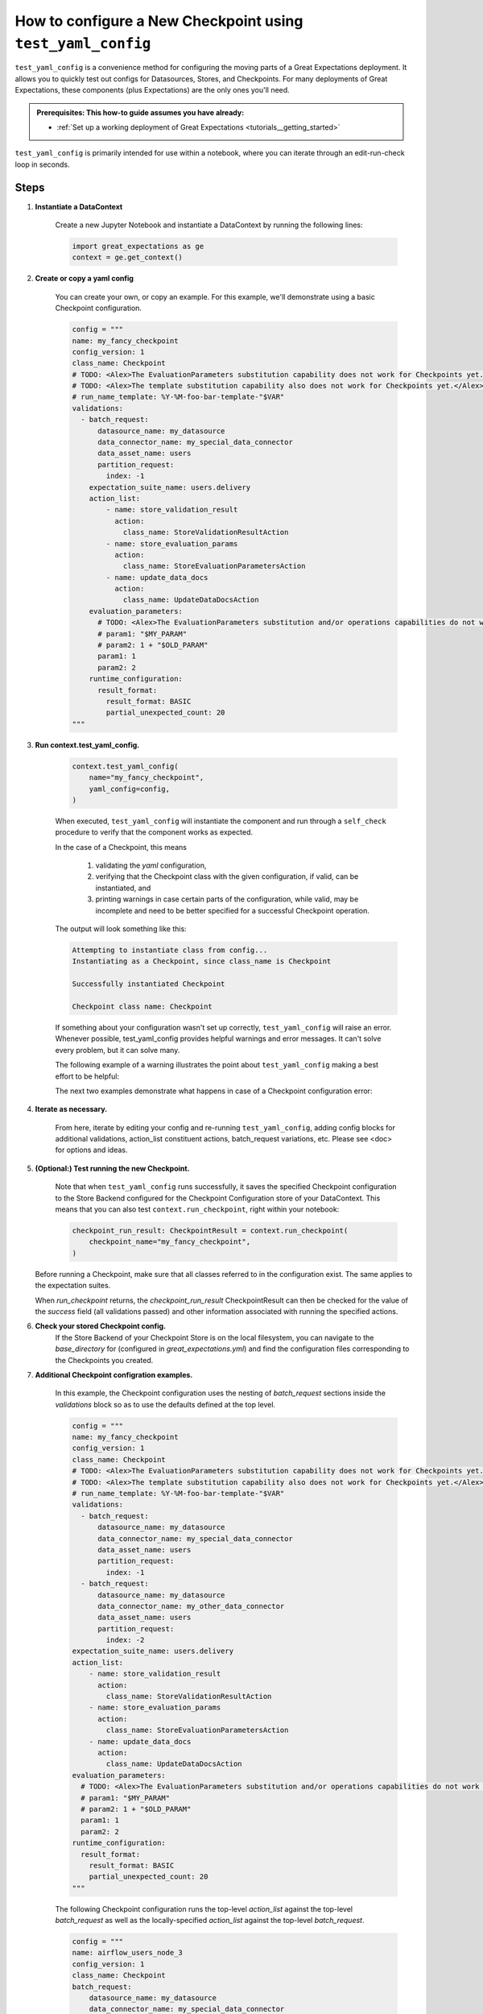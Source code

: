 .. _how_to_guides_how_to_configure_a_new_checkpoint_using_test_yaml_config:

How to configure a New Checkpoint using ``test_yaml_config``
==================================================================

``test_yaml_config`` is a convenience method for configuring the moving parts of a Great Expectations deployment. It allows you to quickly test out configs for Datasources, Stores, and Checkpoints. For many deployments of Great Expectations, these components (plus Expectations) are the only ones you'll need.

.. admonition:: Prerequisites: This how-to guide assumes you have already:

  - :ref:`Set up a working deployment of Great Expectations <tutorials__getting_started>`

``test_yaml_config`` is primarily intended for use within a notebook, where you can iterate through an edit-run-check loop in seconds.

Steps
-----

#. **Instantiate a DataContext**

    Create a new Jupyter Notebook and instantiate a DataContext by running the following lines:

    .. code-block:: python

        import great_expectations as ge
        context = ge.get_context()

#. **Create or copy a yaml config**

    You can create your own, or copy an example. For this example, we'll demonstrate using a basic Checkpoint configuration.

    .. code-block:: python

        config = """
        name: my_fancy_checkpoint
        config_version: 1
        class_name: Checkpoint
        # TODO: <Alex>The EvaluationParameters substitution capability does not work for Checkpoints yet.</Alex>
        # TODO: <Alex>The template substitution capability also does not work for Checkpoints yet.</Alex>
        # run_name_template: %Y-%M-foo-bar-template-"$VAR"
        validations:
          - batch_request:
              datasource_name: my_datasource
              data_connector_name: my_special_data_connector
              data_asset_name: users
              partition_request:
                index: -1
            expectation_suite_name: users.delivery
            action_list:
                - name: store_validation_result
                  action:
                    class_name: StoreValidationResultAction
                - name: store_evaluation_params
                  action:
                    class_name: StoreEvaluationParametersAction
                - name: update_data_docs
                  action:
                    class_name: UpdateDataDocsAction
            evaluation_parameters:
              # TODO: <Alex>The EvaluationParameters substitution and/or operations capabilities do not work for Checkpoints yet.</Alex>
              # param1: "$MY_PARAM"
              # param2: 1 + "$OLD_PARAM"
              param1: 1
              param2: 2
            runtime_configuration:
              result_format:
                result_format: BASIC
                partial_unexpected_count: 20
        """

#. **Run context.test_yaml_config.**

    .. code-block:: python

        context.test_yaml_config(
            name="my_fancy_checkpoint",
            yaml_config=config,
        )

    When executed, ``test_yaml_config`` will instantiate the component and run through a ``self_check`` procedure to verify that the component works as expected.

    In the case of a Checkpoint, this means

        1. validating the `yaml` configuration,
        2. verifying that the Checkpoint class with the given configuration, if valid, can be instantiated, and
        3. printing warnings in case certain parts of the configuration, while valid, may be incomplete and need to be better specified for a successful Checkpoint operation.

    The output will look something like this:

    .. code-block:: bash

        Attempting to instantiate class from config...
        Instantiating as a Checkpoint, since class_name is Checkpoint

        Successfully instantiated Checkpoint

        Checkpoint class name: Checkpoint

    If something about your configuration wasn't set up correctly, ``test_yaml_config`` will raise an error.  Whenever possible, test_yaml_config provides helpful warnings and error messages. It can't solve every problem, but it can solve many.

    The following example of a warning illustrates the point about ``test_yaml_config`` making a best effort to be helpful:

    .. code-block:: bash
        Attempting to instantiate class from config...
        Successfully instantiated Checkpoint

        Checkpoint class name: Checkpoint
        WARNING  great_expectations.checkpoint.checkpoint:checkpoint.py:320 Your current Checkpoint configuration has an empty or missing "validations" attribute.  This means
        you must either update your checkpoint configuration or provide an appropriate validations list programmatically (i.e., when your Checkpoint is run).

    The next two examples demonstrate what happens in case of a Checkpoint configuration error:

    .. code-block:: bash
        KeyError: "Neither config : ordereddict([('config_version', 1)]) nor config_defaults : {} contains a module_name key."

    .. code-block:: bash
        great_expectations.exceptions.exceptions.InvalidConfigError: Your current Checkpoint configuration is incomplete.  Please update your checkpoint configuration to continue.


#. **Iterate as necessary.**

    From here, iterate by editing your config and re-running ``test_yaml_config``, adding config blocks for additional validations, action_list constituent actions, batch_request variations, etc. Please see <doc> for options and ideas.

#. **(Optional:) Test running the new Checkpoint.**

    Note that when ``test_yaml_config`` runs successfully, it saves the specified Checkpoint configuration to the Store Backend configured for the Checkpoint Configuration store of your DataContext. This means that you can also test ``context.run_checkpoint``, right within your notebook:

    .. code-block:: python

        checkpoint_run_result: CheckpointResult = context.run_checkpoint(
            checkpoint_name="my_fancy_checkpoint",
        )

   Before running a Checkpoint, make sure that all classes referred to in the configuration exist.  The same applies to the expectation suites.

   When `run_checkpoint` returns, the `checkpoint_run_result` CheckpointResult can then be checked for the value of the `success` field (all validations passed) and other information associated with running the specified actions.

#. **Check your stored Checkpoint config.**
    If the Store Backend of your Checkpoint Store is on the local filesystem, you can navigate to the `base_directory` for (configured in `great_expectations.yml`) and find the configuration files corresponding to the Checkpoints you created.

#. **Additional Checkpoint configration examples.**

    In this example, the Checkpoint configuration uses the nesting of `batch_request` sections inside the `validations` block so as to use the defaults defined at the top level.

    .. code-block:: python

        config = """
        name: my_fancy_checkpoint
        config_version: 1
        class_name: Checkpoint
        # TODO: <Alex>The EvaluationParameters substitution capability does not work for Checkpoints yet.</Alex>
        # TODO: <Alex>The template substitution capability also does not work for Checkpoints yet.</Alex>
        # run_name_template: %Y-%M-foo-bar-template-"$VAR"
        validations:
          - batch_request:
              datasource_name: my_datasource
              data_connector_name: my_special_data_connector
              data_asset_name: users
              partition_request:
                index: -1
          - batch_request:
              datasource_name: my_datasource
              data_connector_name: my_other_data_connector
              data_asset_name: users
              partition_request:
                index: -2
        expectation_suite_name: users.delivery
        action_list:
            - name: store_validation_result
              action:
                class_name: StoreValidationResultAction
            - name: store_evaluation_params
              action:
                class_name: StoreEvaluationParametersAction
            - name: update_data_docs
              action:
                class_name: UpdateDataDocsAction
        evaluation_parameters:
          # TODO: <Alex>The EvaluationParameters substitution and/or operations capabilities do not work for Checkpoints yet.</Alex>
          # param1: "$MY_PARAM"
          # param2: 1 + "$OLD_PARAM"
          param1: 1
          param2: 2
        runtime_configuration:
          result_format:
            result_format: BASIC
            partial_unexpected_count: 20
        """


    The following Checkpoint configuration runs the top-level `action_list` against the top-level `batch_request` as well as the locally-specified `action_list` against the top-level `batch_request`.

    .. code-block:: python

        config = """
        name: airflow_users_node_3
        config_version: 1
        class_name: Checkpoint
        batch_request:
            datasource_name: my_datasource
            data_connector_name: my_special_data_connector
            data_asset_name: users
            partition_request:
                index: -1
        validations:
          - expectation_suite_name: users.warning  # runs the top-level action list against the top-level batch_request
          - expectation_suite_name: users.error  # runs the locally-specified_action_list (?UNION THE TOP LEVEL?) against the top-level batch_request
            action_list:
            - name: quarantine_failed_data
              action:
                  class_name: CreateQuarantineData
            - name: advance_passed_data
              action:
                  class_name: CreatePassedData
        action_list:
            - name: store_validation_result
              action:
                class_name: StoreValidationResultAction
            - name: store_evaluation_params
              action:
                class_name: StoreEvaluationParametersAction
            - name: update_data_docs
              action:
                class_name: UpdateDataDocsAction
        evaluation_parameters:
            environment: $GE_ENVIRONMENT
            tolerance: 0.01
        runtime_configuration:
            result_format:
              result_format: BASIC
              partial_unexpected_count: 20
        """


    The Checkpoint mechanism also offers the convenience of templates.  The first Checkpoint configuration is that of a valid Checkpoint in the sense that it can be run as long as all the parameters not present in the configuration are specified in the `run_checkpoint` API call.

    .. code-block:: python

        config = """
        name: my_base_checkpoint
        config_version: 1
        class_name: Checkpoint
        # TODO: <Alex>The EvaluationParameters substitution capability does not work for Checkpoints yet.</Alex>
        # TODO: <Alex>The template substitution capability also does not work for Checkpoints yet.</Alex>
        # run_name_template: %Y-%M-foo-bar-template-"$VAR"
        action_list:
        - name: store_validation_result
          action:
            class_name: StoreValidationResultAction
        - name: store_evaluation_params
          action:
            class_name: StoreEvaluationParametersAction
        - name: update_data_docs
          action:
            class_name: UpdateDataDocsAction
        evaluation_parameters:
          # TODO: <Alex>The EvaluationParameters substitution and/or operations capabilities do not work for Checkpoints yet.</Alex>
          # param1: "$MY_PARAM"
          # param2: 1 + "$OLD_PARAM"
          param1: 1
          param2: 2
        runtime_configuration:
            result_format:
              result_format: BASIC
              partial_unexpected_count: 20
        """

   .. code-block:: python

        checkpoint_run_result: CheckpointResult

        checkpoint_run_result = data_context.run_checkpoint(
            checkpoint_name="my_base_checkpoint",
            validations=[
                {
                    "batch_request": {
                        "datasource_name": "my_datasource",
                        "data_connector_name": "my_special_data_connector",
                        "data_asset_name": "users",
                        "partition_request": {
                            "index": -1,
                        },
                    },
                    "expectation_suite_name": "users.delivery",
                },
                {
                    "batch_request": {
                        "datasource_name": "my_datasource",
                        "data_connector_name": "my_other_data_connector",
                        "data_asset_name": "users",
                        "partition_request": {
                            "index": -2,
                        },
                    },
                    "expectation_suite_name": "users.delivery",
                },
            ],
        )

    However, the `run_checkpoint` method can be simplified by configuring a separate Checkpoint that uses the above Checkpoint as a template and includes the settings previously specified in the `run_checkpoint` method:

    .. code-block:: python

        config = """
        name: my_fancy_checkpoint
        config_version: 1
        class_name: Checkpoint
        template_name: my_base_checkpoint
        validations:
        - batch_request:
            datasource_name: my_datasource
            data_connector_name: my_special_data_connector
            data_asset_name: users
            partition_request:
              index: -1
        - batch_request:
            datasource_name: my_datasource
            data_connector_name: my_other_data_connector
            data_asset_name: users
            partition_request:
              index: -2
        expectation_suite_name: users.delivery
        """

    Now the `run_checkpoint` method is as simple as in the previous examples:

    .. code-block:: python

        checkpoint_run_result = context.run_checkpoint(
            checkpoint_name="my_fancy_checkpoint",
        )

    The `checkpoint_run_result` in both cases (the parameterized `run_checkpoint` method and the configuration that incorporates another configuration as a template) are the same.


    The final example presents a Checkpoint configuration that is suitable for the use in a pipeline managed by Airflow.

    .. code-block:: python

        config = """
        name: airflow_checkpoint
        config_version: 1
        class_name: Checkpoint
        validations:
        - batch_request:
            datasource_name: my_datasource
            data_connector_name: my_runtime_data_connector
            data_asset_name: IN_MEMORY_DATA_ASSET
        expectation_suite_name: users.delivery
        action_list:
            - name: store_validation_result
              action:
                class_name: StoreValidationResultAction
            - name: store_evaluation_params
              action:
                class_name: StoreEvaluationParametersAction
            - name: update_data_docs
              action:
                class_name: UpdateDataDocsAction
        """


   To run this Checkpoint, the `batch_request` with the `batch_data` attribute needs to be specified explicitly as part of the `run_checkpoint()` API call, because the the data to be validated is accessible only dynamically during the execution of the pipeline.

   .. code-block:: python

        checkpoint_run_result: CheckpointResult = data_context.run_checkpoint(
            checkpoint_name="airflow_checkpoint",
            batch_request={
                "batch_data": my_data_frame,
                "partition_request": {
                    "partition_identifiers": {
                        "airflow_run_id": airflow_run_id,
                    }
                },
            },
            run_name=airflow_run_id,
        )



Additional Resources
--------------------


.. discourse::
   :topic_identifier: <TBD>
